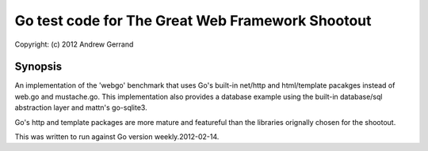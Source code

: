 ================================================================================
Go test code for The Great Web Framework Shootout
================================================================================

| Copyright: (c) 2012 Andrew Gerrand


Synopsis
================================================================================

An implementation of the 'webgo' benchmark that uses Go's built-in net/http and
html/template pacakges instead of web.go and mustache.go. This implementation
also provides a database example using the built-in database/sql abstraction
layer and mattn's go-sqlite3.

Go's http and template packages are more mature and featureful than the libraries
orignally chosen for the shootout.

This was written to run against Go version weekly.2012-02-14.
